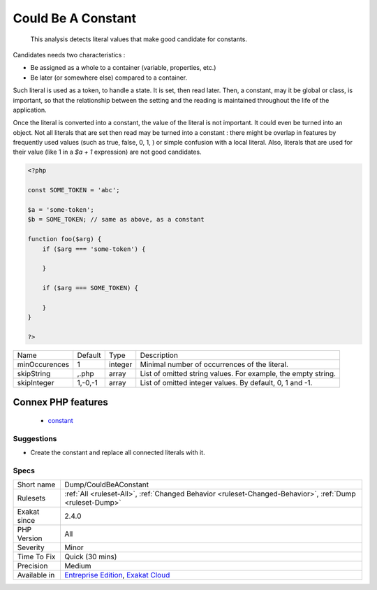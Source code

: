 .. _dump-couldbeaconstant:

.. _could-be-a-constant:

Could Be A Constant
+++++++++++++++++++

  This analysis detects literal values that make good candidate for constants. 

Candidates needs two characteristics : 

+ Be assigned as a whole to a container (variable, properties, etc.)
+ Be later (or somewhere else) compared to a container. 

Such literal is used as a token, to handle a state. It is set, then read later. Then, a constant, may it be global or class, is important, so that the relationship between the setting and the reading is maintained throughout the life of the application.

Once the literal is converted into a constant, the value of the literal is not important. It could even be turned into an object. 
Not all literals that are set then read may be turned into a constant : there might be overlap in features by frequently used values (such as true, false, 0, 1, ) or simple confusion with a local literal. Also, literals that are used for their value (like 1 in a `$a + 1` expression) are not good candidates.

.. code-block:: php
   
   <?php
   
   const SOME_TOKEN = 'abc';
   
   $a = 'some-token';
   $b = SOME_TOKEN; // same as above, as a constant
   
   function foo($arg) {
       if ($arg === 'some-token') {
       
       }
   
       if ($arg === SOME_TOKEN) {
       
       }
   }
   
   ?>

+---------------+---------+---------+---------------------------------------------------------------+
| Name          | Default | Type    | Description                                                   |
+---------------+---------+---------+---------------------------------------------------------------+
| minOccurences | 1       | integer | Minimal number of occurrences of the literal.                 |
+---------------+---------+---------+---------------------------------------------------------------+
| skipString    | ,.php   | array   | List of omitted string values. For example, the empty string. |
+---------------+---------+---------+---------------------------------------------------------------+
| skipInteger   | 1,-0,-1 | array   | List of omitted integer values. By default, 0, 1 and -1.      |
+---------------+---------+---------+---------------------------------------------------------------+


Connex PHP features
-------------------

  + `constant <https://php-dictionary.readthedocs.io/en/latest/dictionary/constant.ini.html>`_


Suggestions
___________

* Create the constant and replace all connected literals with it. 




Specs
_____

+--------------+-------------------------------------------------------------------------------------------------------------------------+
| Short name   | Dump/CouldBeAConstant                                                                                                   |
+--------------+-------------------------------------------------------------------------------------------------------------------------+
| Rulesets     | :ref:`All <ruleset-All>`, :ref:`Changed Behavior <ruleset-Changed-Behavior>`, :ref:`Dump <ruleset-Dump>`                |
+--------------+-------------------------------------------------------------------------------------------------------------------------+
| Exakat since | 2.4.0                                                                                                                   |
+--------------+-------------------------------------------------------------------------------------------------------------------------+
| PHP Version  | All                                                                                                                     |
+--------------+-------------------------------------------------------------------------------------------------------------------------+
| Severity     | Minor                                                                                                                   |
+--------------+-------------------------------------------------------------------------------------------------------------------------+
| Time To Fix  | Quick (30 mins)                                                                                                         |
+--------------+-------------------------------------------------------------------------------------------------------------------------+
| Precision    | Medium                                                                                                                  |
+--------------+-------------------------------------------------------------------------------------------------------------------------+
| Available in | `Entreprise Edition <https://www.exakat.io/entreprise-edition>`_, `Exakat Cloud <https://www.exakat.io/exakat-cloud/>`_ |
+--------------+-------------------------------------------------------------------------------------------------------------------------+


